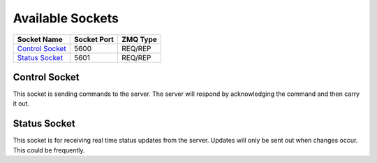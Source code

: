 Available Sockets
#################

+-------------------+-------------+-----------------+
| Socket Name       | Socket Port | ZMQ Type        |
+===================+=============+=================+
| `Control Socket`_ | 5600        | REQ/REP         |
+-------------------+-------------+-----------------+
| `Status Socket`_  | 5601        | REQ/REP         |
+-------------------+-------------+-----------------+


Control Socket
==============

This socket is sending commands to the server. The server will respond by
acknowledging the command and then carry it out.

Status Socket
=============

This socket is for receiving real time status updates from the server.
Updates will only be sent out when changes occur. This could be frequently.